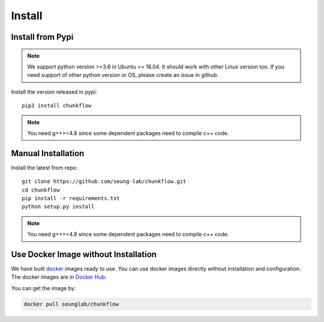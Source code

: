 .. _install:

Install
########
Install from Pypi
==================
.. note::

    We support python version >=3.6 in Ubuntu >= 16.04. It should work with other Linux version too. If you need support of other python version or OS, please create an issue in github. 

Install the version released in pypi::

   pip3 install chunkflow

.. note::

   You need g++>=4.8 since some dependent packages need to compile c++ code.

Manual Installation
===================
Install the latest from repo::

   git clone https://github.com/seung-lab/chunkflow.git
   cd chunkflow
   pip install -r requirements.txt
   python setup.py install

.. note::
   
   You need g++>=4.8 since some dependent packages need to compile c++ code.

Use Docker Image without Installation
======================================
We have built `docker
<https://docs.docker.com/>`_ images ready to use. You can use docker images directly without installation and configuration. The docker images are in `Docker Hub
<https://hub.docker.com/r/seunglab/chunkflow>`_.

You can get the image by:

.. code-block::

    docker pull seunglab/chunkflow


